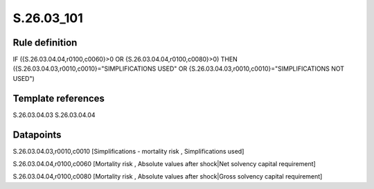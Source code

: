 ===========
S.26.03_101
===========

Rule definition
---------------

IF ({S.26.03.04.04,r0100,c0060}>0 OR {S.26.03.04.04,r0100,c0080}>0) THEN ({S.26.03.04.03,r0010,c0010}="SIMPLIFICATIONS USED" OR {S.26.03.04.03,r0010,c0010}="SIMPLIFICATIONS NOT USED")


Template references
-------------------

S.26.03.04.03
S.26.03.04.04

Datapoints
----------

S.26.03.04.03,r0010,c0010 [Simplifications - mortality risk , Simplifications used]

S.26.03.04.04,r0100,c0060 [Mortality risk , Absolute values after shock|Net solvency capital requirement]

S.26.03.04.04,r0100,c0080 [Mortality risk , Absolute values after shock|Gross solvency capital requirement]



